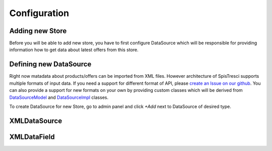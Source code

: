 Configuration
=============


Adding new Store
----------------

Before you will be able to add new store, you have to first configure DataSource which will be responsible for providing information how to get data about latest offers from this store.

Defining new DataSource
-----------------------

Right now matadata about products/offers can be imported from XML files. However architecture of SpisTresci supports multiple formats of input data. If you need a support for different format of API, please `create an Issue on our github`_. You can also provide a support for new formats on your own by providing custom classes which will be derived from `DataSourceModel`_ and `DataSourceImpl`_ classes.

.. _create an Issue on our github: https://github.com/SpisTresci/SpisTresci/issues/new 
.. _DataSourceModel: ../spistresci/datasource/models.py
.. _DataSourceImpl: ../spistresci/datasource/generic.py

To create DataSource for new Store, go to admin panel and click `+Add` next to DataSource of desired type.

.. image:: images/datasource_add.png


XMLDataSource
-------------

XMLDataField
------------
